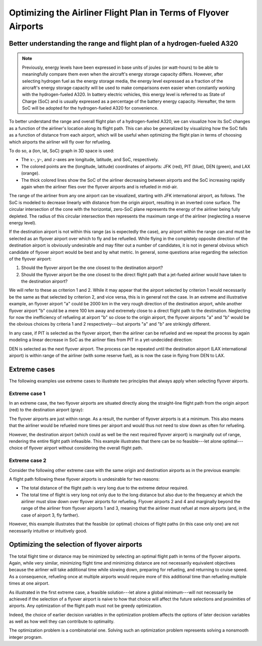 Optimizing the Airliner Flight Plan in Terms of Flyover Airports
================================================================

Better understanding the range and flight plan of a hydrogen-fueled A320
------------------------------------------------------------------------

.. note:: Previously, energy levels have been expressed in base units of joules (or watt-hours) to be able to meaningfully compare them even when the aircraft's energy storage capacity differs. However, after selecting hydrogen fuel as the energy storage media, the energy level expressed as a fraction of the aircraft's energy storage capacity will be used to make comparisons even easier when constantly working with the hydrogen-fueled A320. In battery electric vehicles, this energy level is referred to as State of Charge (SoC) and is usually expressed as a percentage of the battery energy capacity. Hereafter, the term SoC will be adopted for the hydrogen-fueled A320 for convenience.

To better understand the range and overall flight plan of a hydrogen-fueled A320, we can visualize how its SoC changes as a function of the airliner's location along its flight path. This can also be generalized by visualizing how the SoC falls as a function of distance from each airport, which will be useful when optimizing the flight plan in terms of choosing which airports the airliner will fly over for refueling.

To do so, a (lon, lat, SoC) graph in 3D space is used:

.. image:: lat_lon_soc.png
    :width: 75%

- The :math:`x`-, :math:`y`-, and :math:`z`-axes are longitude, latitude, and SoC, respectively.
- The colored points are the (longitude, latitude) coordinates of airports: JFK (red), PIT (blue), DEN (green), and LAX (orange).
- The thick colored lines show the SoC of the airliner decreasing between airports and the SoC increasing rapidly again when the airliner flies over the flyover airports and is refueled in mid-air.

The range of the airliner from any one airport can be visualized, starting with JFK international airport, as follows. The SoC is modeled to decrease linearly with distance from the origin airport, resulting in an inverted cone surface. The circular intersection of the cone with the horizontal, zero-SoC plane represents the energy of the airliner being fully depleted. The radius of this circular intersection then represents the maximum range of the airliner (neglecting a reserve energy level).

.. image:: lat_lon_soc_1_jfk.png
    :width: 75%
    :align: center

If the destination airport is not within this range (as is expectedly the case), any airport within the range can and must be selected as an flyover airport over which to fly and be refuelled. While flying in the completely opposite direction of the destination airport is obviously undesirable and may filter out a number of candidates, it is not in general obvious which candidate of flyover airport would be best and by what metric. In general, some questions arise regarding the selection of the flyover airport:

1. Should the flyover airport be the one closest to the destination airport?
2. Should the flyover airport be the one closest to the direct flight path that a jet-fueled airliner would have taken to the destination airport?

We will refer to these as criterion 1 and 2. While it may appear that the airport selected by criterion 1 would necessarily be the same as that selected by criterion 2, and vice versa, this is in general not the case. In an extreme and illustrative example, an flyover airport "a" could be 2000 km in the very rough direction of the destination airport, while another flyover airport "b" could be a mere 100 km away and extremely close to a direct flight path to the destination. Neglecting for now the inefficiency of refueling at airport "b" so close to the origin airport, the flyover airports "a" and "b" would be the obvious choices by criteria 1 and 2 respectively---but airports "a" and "b" are strikingly different.

In any case, if PIT is selected as the flyover airport, then the airliner can be refueled and we repeat the process by again modeling a linear decrease in SoC as the airliner flies from PIT in a yet-undecided direction:

.. image:: lat_lon_soc_2_pit.png
    :width: 75%
    :align: center

DEN is selected as the next flyover airport. The process can be repeated until the destination airport (LAX international airport) is within range of the airliner (with some reserve fuel), as is now the case in flying from DEN to LAX.

.. image:: lat_lon_soc_3_den.png
    :width: 75%
    :align: center

Extreme cases
-------------

The following examples use extreme cases to illustrate two principles that always apply when selecting flyover airports.

Extreme case 1
^^^^^^^^^^^^^^

In an extreme case, the two flyover airports are situated directly along the straight-line flight path from the origin airport (red) to the destination airport (gray):

.. image:: dead_end.png
    :width: 50%
    :align: center

The flyover airports are just within range. As a result, the number of flyover airports is at a minimum. This also means that the airliner would be refueled more times per airport and would thus not need to slow down as often for refueling.

However, the destination airport (which could as well be the next required flyover airport) is marginally out of range, rendering the entire flight path infeasible. This example illustrates that there can be no feasible---let alone optimal---choice of flyover airport without considering the overall flight path.

Extreme case 2
^^^^^^^^^^^^^^

Consider the following other extreme case with the same origin and destination airports as in the previous example:

.. image:: bad_yet_best.png
    :width: 50%
    :align: center

A flight path following these flyover airports is undesirable for two reasons:

- The total distance of the flight path is very long due to the extreme detour required.

- The total time of flight is very long not only due to the long distance but also due to the frequency at which the airliner must slow down over flyover airports for refueling. Flyover airports 2 and 4 and marginally beyond the range of the airliner from flyover airports 1 and 3, meaning that the airliner must refuel at more airports (and, in the case of airport 3, fly farther).

However, this example illustrates that the feasible (or optimal) choices of flight paths (in this case only one) are not necessarily intuitive or intuitively good.

Optimizing the selection of flyover airports
--------------------------------------------

The total flight time or distance may be minimized by selecting an optimal flight path in terms of the flyover airports. Again, while very similar, minimizing flight time and minimizing distance are not necessarily equivalent objectives because the airliner will take additional time while slowing down, preparing for refueling, and returning to cruise speed. As a consequence, refueling once at multiple airports would require more of this additional time than refueling multiple times at one airport.

As illustrated in the first extreme case, a feasible solution---let alone a global minimum---will not necessarily be achieved if the selection of a flyover airport is naive to how that choice will affect the future selections and proximities of airports. Any optimization of the flight path must not be greedy optimization.

Indeed, the choice of earlier decision variables in the optimization problem affects the options of later decision variables as well as how well they can contribute to optimality.

The optimization problem is a combinatorial one. Solving such an optimization problem represents solving a nonsmooth integer program.
